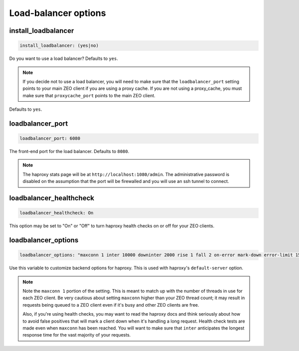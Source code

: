 Load-balancer options
`````````````````````


install_loadbalancer
~~~~~~~~~~~~~~~~~~~~

.. code-block:: yaml

    install_loadbalancer: (yes|no)

Do you want to use a load balancer? Defaults to ``yes``.

.. note ::

    If you decide not to use a load balancer, you will need to make sure that the ``loadbalancer_port`` setting points to your main ZEO client if you are using a proxy cache. If you are not using a proxy_cache, you must make sure that ``proxycache_port`` points to the main ZEO client.

Defaults to ``yes``.


loadbalancer_port
~~~~~~~~~~~~~~~~~

.. code-block:: yaml

    loadbalancer_port: 6080

The front-end port for the load balancer. Defaults to ``8080``.

.. note ::

    The haproxy stats page will be at ``http://localhost:1080/admin``. The administrative password is disabled on the assumption that the port will be firewalled and you will use an ssh tunnel to connect.


loadbalancer_healthcheck
~~~~~~~~~~~~~~~~~~~~~~~~

.. code-block:: yaml

    loadbalancer_healthcheck: On

This option may be set to "On" or "Off" to turn haproxy health checks on or off for your ZEO clients.

loadbalancer_options
~~~~~~~~~~~~~~~~~~~~

.. code-block:: yaml

    loadbalancer_options: "maxconn 1 inter 10000 downinter 2000 rise 1 fall 2 on-error mark-down error-limit 15"

Use this variable to customize backend options for haproxy.
This is used with haproxy's ``default-server`` option.

.. note ::

    Note the ``maxconn 1`` portion of the setting.
    This is meant to match up with the number of threads in use for each ZEO client.
    Be very cautious about setting ``maxconn`` higher than your ZEO thread count;
    it may result in requests being queued to a ZEO client even if it's busy and other ZEO clients are free.

    Also, if you're using health checks, you may want to read the haproxy docs and think seriously about how to avoid false positives that will mark a client down when it's handling a long request.
    Health check tests are made even when ``maxconn`` has been reached.
    You will want to make sure that ``inter`` anticipates the longest response time for the vast majority of your requests.

